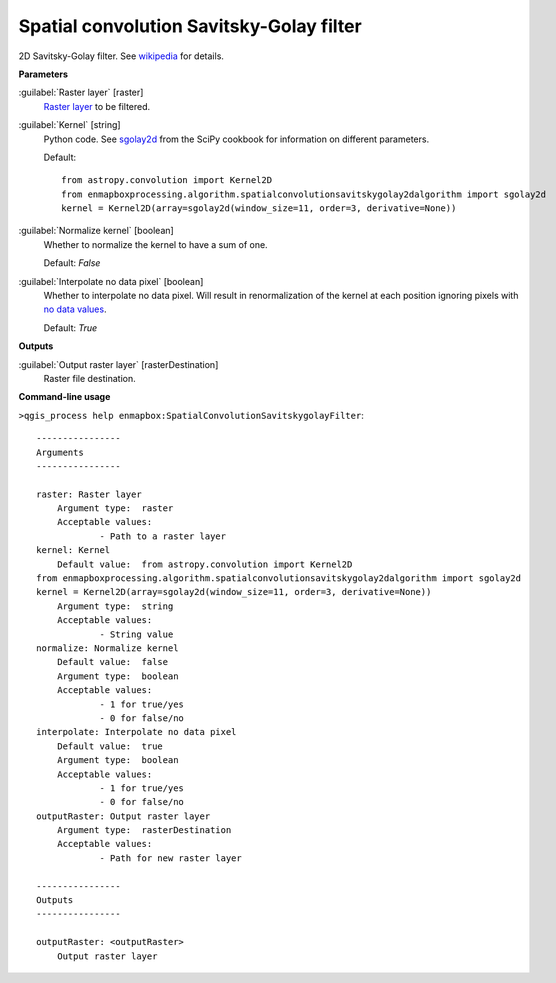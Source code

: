 .. _Spatial convolution Savitsky-Golay filter:

*****************************************
Spatial convolution Savitsky-Golay filter
*****************************************

2D Savitsky-Golay filter.
See `wikipedia <https://en.wikipedia.org/wiki/Savitzky%E2%80%93Golay_filter#Two-dimensional_convolution_coefficients>`_ for details.

**Parameters**


:guilabel:`Raster layer` [raster]
    `Raster layer <https://enmap-box.readthedocs.io/en/latest/general/glossary.html#term-raster-layer>`_ to be filtered.


:guilabel:`Kernel` [string]
    Python code. See `sgolay2d <https://scipy-cookbook.readthedocs.io/items/SavitzkyGolay.html#Two-dimensional-data-smoothing-and-least-square-gradient-estimate>`_ from the SciPy cookbook for information on different parameters.

    Default::

        from astropy.convolution import Kernel2D
        from enmapboxprocessing.algorithm.spatialconvolutionsavitskygolay2dalgorithm import sgolay2d
        kernel = Kernel2D(array=sgolay2d(window_size=11, order=3, derivative=None))

:guilabel:`Normalize kernel` [boolean]
    Whether to normalize the kernel to have a sum of one.

    Default: *False*


:guilabel:`Interpolate no data pixel` [boolean]
    Whether to interpolate no data pixel. Will result in renormalization of the kernel at each position ignoring pixels with `no data values <https://enmap-box.readthedocs.io/en/latest/general/glossary.html#term-no-data-value>`_.

    Default: *True*

**Outputs**


:guilabel:`Output raster layer` [rasterDestination]
    Raster file destination.

**Command-line usage**

``>qgis_process help enmapbox:SpatialConvolutionSavitskygolayFilter``::

    ----------------
    Arguments
    ----------------
    
    raster: Raster layer
    	Argument type:	raster
    	Acceptable values:
    		- Path to a raster layer
    kernel: Kernel
    	Default value:	from astropy.convolution import Kernel2D
    from enmapboxprocessing.algorithm.spatialconvolutionsavitskygolay2dalgorithm import sgolay2d
    kernel = Kernel2D(array=sgolay2d(window_size=11, order=3, derivative=None))
    	Argument type:	string
    	Acceptable values:
    		- String value
    normalize: Normalize kernel
    	Default value:	false
    	Argument type:	boolean
    	Acceptable values:
    		- 1 for true/yes
    		- 0 for false/no
    interpolate: Interpolate no data pixel
    	Default value:	true
    	Argument type:	boolean
    	Acceptable values:
    		- 1 for true/yes
    		- 0 for false/no
    outputRaster: Output raster layer
    	Argument type:	rasterDestination
    	Acceptable values:
    		- Path for new raster layer
    
    ----------------
    Outputs
    ----------------
    
    outputRaster: <outputRaster>
    	Output raster layer
    
    